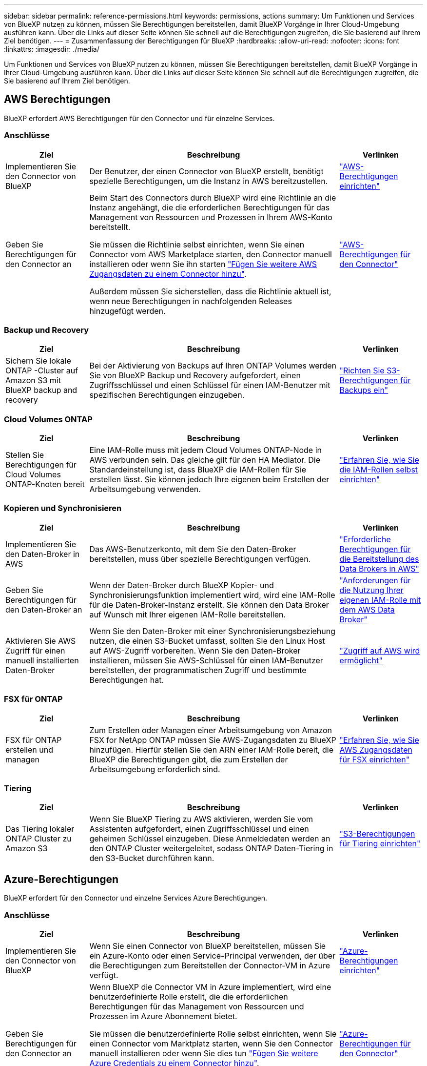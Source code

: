 ---
sidebar: sidebar 
permalink: reference-permissions.html 
keywords: permissions, actions 
summary: Um Funktionen und Services von BlueXP nutzen zu können, müssen Sie Berechtigungen bereitstellen, damit BlueXP Vorgänge in Ihrer Cloud-Umgebung ausführen kann. Über die Links auf dieser Seite können Sie schnell auf die Berechtigungen zugreifen, die Sie basierend auf Ihrem Ziel benötigen. 
---
= Zusammenfassung der Berechtigungen für BlueXP
:hardbreaks:
:allow-uri-read: 
:nofooter: 
:icons: font
:linkattrs: 
:imagesdir: ./media/


[role="lead"]
Um Funktionen und Services von BlueXP nutzen zu können, müssen Sie Berechtigungen bereitstellen, damit BlueXP Vorgänge in Ihrer Cloud-Umgebung ausführen kann. Über die Links auf dieser Seite können Sie schnell auf die Berechtigungen zugreifen, die Sie basierend auf Ihrem Ziel benötigen.



== AWS Berechtigungen

BlueXP erfordert AWS Berechtigungen für den Connector und für einzelne Services.



=== Anschlüsse

[cols="20,60,20"]
|===
| Ziel | Beschreibung | Verlinken 


| Implementieren Sie den Connector von BlueXP | Der Benutzer, der einen Connector von BlueXP erstellt, benötigt spezielle Berechtigungen, um die Instanz in AWS bereitzustellen. | link:task-install-connector-aws-bluexp.html#step-2-set-up-aws-permissions["AWS-Berechtigungen einrichten"] 


| Geben Sie Berechtigungen für den Connector an | Beim Start des Connectors durch BlueXP wird eine Richtlinie an die Instanz angehängt, die die erforderlichen Berechtigungen für das Management von Ressourcen und Prozessen in Ihrem AWS-Konto bereitstellt.

Sie müssen die Richtlinie selbst einrichten, wenn Sie einen Connector vom AWS Marketplace starten, den Connector manuell installieren oder wenn Sie ihn starten link:task-adding-aws-accounts.html#add-additional-credentials-to-a-connector["Fügen Sie weitere AWS Zugangsdaten zu einem Connector hinzu"].

Außerdem müssen Sie sicherstellen, dass die Richtlinie aktuell ist, wenn neue Berechtigungen in nachfolgenden Releases hinzugefügt werden. | link:reference-permissions-aws.html["AWS-Berechtigungen für den Connector"] 
|===


=== Backup und Recovery

[cols="20,60,20"]
|===
| Ziel | Beschreibung | Verlinken 


| Sichern Sie lokale ONTAP -Cluster auf Amazon S3 mit BlueXP backup and recovery | Bei der Aktivierung von Backups auf Ihren ONTAP Volumes werden Sie von BlueXP Backup und Recovery aufgefordert, einen Zugriffsschlüssel und einen Schlüssel für einen IAM-Benutzer mit spezifischen Berechtigungen einzugeben. | https://docs.netapp.com/us-en/bluexp-backup-recovery/prev-ontap-backup-onprem-aws.html#set-up-s3-permissions["Richten Sie S3-Berechtigungen für Backups ein"^] 
|===


=== Cloud Volumes ONTAP

[cols="20,60,20"]
|===
| Ziel | Beschreibung | Verlinken 


| Stellen Sie Berechtigungen für Cloud Volumes ONTAP-Knoten bereit | Eine IAM-Rolle muss mit jedem Cloud Volumes ONTAP-Node in AWS verbunden sein. Das gleiche gilt für den HA Mediator. Die Standardeinstellung ist, dass BlueXP die IAM-Rollen für Sie erstellen lässt. Sie können jedoch Ihre eigenen beim Erstellen der Arbeitsumgebung verwenden. | https://docs.netapp.com/us-en/bluexp-cloud-volumes-ontap/task-set-up-iam-roles.html["Erfahren Sie, wie Sie die IAM-Rollen selbst einrichten"^] 
|===


=== Kopieren und Synchronisieren

[cols="20,60,20"]
|===
| Ziel | Beschreibung | Verlinken 


| Implementieren Sie den Daten-Broker in AWS | Das AWS-Benutzerkonto, mit dem Sie den Daten-Broker bereitstellen, muss über spezielle Berechtigungen verfügen. | https://docs.netapp.com/us-en/bluexp-copy-sync/task-installing-aws.html#permissions-required-to-deploy-the-data-broker-in-aws["Erforderliche Berechtigungen für die Bereitstellung des Data Brokers in AWS"^] 


| Geben Sie Berechtigungen für den Daten-Broker an | Wenn der Daten-Broker durch BlueXP Kopier- und Synchronisierungsfunktion implementiert wird, wird eine IAM-Rolle für die Daten-Broker-Instanz erstellt. Sie können den Data Broker auf Wunsch mit Ihrer eigenen IAM-Rolle bereitstellen. | https://docs.netapp.com/us-en/bluexp-copy-sync/task-installing-aws.html#requirements-to-use-your-own-iam-role-with-the-aws-data-broker["Anforderungen für die Nutzung Ihrer eigenen IAM-Rolle mit dem AWS Data Broker"^] 


| Aktivieren Sie AWS Zugriff für einen manuell installierten Daten-Broker | Wenn Sie den Daten-Broker mit einer Synchronisierungsbeziehung nutzen, die einen S3-Bucket umfasst, sollten Sie den Linux Host auf AWS-Zugriff vorbereiten. Wenn Sie den Daten-Broker installieren, müssen Sie AWS-Schlüssel für einen IAM-Benutzer bereitstellen, der programmatischen Zugriff und bestimmte Berechtigungen hat. | https://docs.netapp.com/us-en/bluexp-copy-sync/task-installing-linux.html#enabling-access-to-aws["Zugriff auf AWS wird ermöglicht"^] 
|===


=== FSX für ONTAP

[cols="20,60,20"]
|===
| Ziel | Beschreibung | Verlinken 


| FSX für ONTAP erstellen und managen | Zum Erstellen oder Managen einer Arbeitsumgebung von Amazon FSX for NetApp ONTAP müssen Sie AWS-Zugangsdaten zu BlueXP hinzufügen. Hierfür stellen Sie den ARN einer IAM-Rolle bereit, die BlueXP die Berechtigungen gibt, die zum Erstellen der Arbeitsumgebung erforderlich sind. | https://docs.netapp.com/us-en/bluexp-fsx-ontap/requirements/task-setting-up-permissions-fsx.html["Erfahren Sie, wie Sie AWS Zugangsdaten für FSX einrichten"^] 
|===


=== Tiering

[cols="20,60,20"]
|===
| Ziel | Beschreibung | Verlinken 


| Das Tiering lokaler ONTAP Cluster zu Amazon S3 | Wenn Sie BlueXP Tiering zu AWS aktivieren, werden Sie vom Assistenten aufgefordert, einen Zugriffsschlüssel und einen geheimen Schlüssel einzugeben. Diese Anmeldedaten werden an den ONTAP Cluster weitergeleitet, sodass ONTAP Daten-Tiering in den S3-Bucket durchführen kann. | https://docs.netapp.com/us-en/bluexp-tiering/task-tiering-onprem-aws.html#set-up-s3-permissions["S3-Berechtigungen für Tiering einrichten"^] 
|===


== Azure-Berechtigungen

BlueXP erfordert für den Connector und einzelne Services Azure Berechtigungen.



=== Anschlüsse

[cols="20,60,20"]
|===
| Ziel | Beschreibung | Verlinken 


| Implementieren Sie den Connector von BlueXP | Wenn Sie einen Connector von BlueXP bereitstellen, müssen Sie ein Azure-Konto oder einen Service-Principal verwenden, der über die Berechtigungen zum Bereitstellen der Connector-VM in Azure verfügt. | link:task-install-connector-azure-bluexp.html#connector-custom-role["Azure-Berechtigungen einrichten"] 


| Geben Sie Berechtigungen für den Connector an  a| 
Wenn BlueXP die Connector VM in Azure implementiert, wird eine benutzerdefinierte Rolle erstellt, die die erforderlichen Berechtigungen für das Management von Ressourcen und Prozessen im Azure Abonnement bietet.

Sie müssen die benutzerdefinierte Rolle selbst einrichten, wenn Sie einen Connector vom Marktplatz starten, wenn Sie den Connector manuell installieren oder wenn Sie dies tun link:task-adding-azure-accounts.html#add-additional-azure-credentials-to-bluexp["Fügen Sie weitere Azure Credentials zu einem Connector hinzu"].

Außerdem müssen Sie sicherstellen, dass die Richtlinie aktuell ist, wenn neue Berechtigungen in nachfolgenden Releases hinzugefügt werden.
 a| 
link:reference-permissions-azure.html["Azure-Berechtigungen für den Connector"]

|===


=== Backup und Recovery

[cols="20,60,20"]
|===
| Ziel | Beschreibung | Verlinken 


| Sichern Sie Cloud Volumes ONTAP im Azure Blob Storage  a| 
Wenn Sie BlueXP Backup und Recovery für ein Backup von Cloud Volumes ONTAP verwenden, müssen Sie in den folgenden Szenarien Berechtigungen zum Connector hinzufügen:

* Sie möchten die Funktion „Suchen & Wiederherstellen“ verwenden
* Sie möchten vom Kunden gemanagte Verschlüsselungsschlüssel (CMEK) verwenden.

 a| 
* https://docs.netapp.com/us-en/bluexp-backup-recovery/prev-ontap-backup-cvo-azure.html["Sichern Sie Cloud Volumes ONTAP Daten mit Backup und Recovery im Azure Blob-Speicher"^]




| Sichern Sie lokale ONTAP -Cluster im Azure Blob Storage | Wenn Sie BlueXP Backup und Recovery zum Sichern von ONTAP-Clustern vor Ort verwenden, müssen Sie dem Connector Berechtigungen hinzufügen, um die Funktion „Suchen und Wiederherstellen“ verwenden zu können. | https://docs.netapp.com/us-en/bluexp-backup-recovery/prev-ontap-backup-onprem-azure.html["Sichern Sie lokale ONTAP -Daten mit Backup und Recovery im Azure Blob-Speicher"^] 
|===


=== Kopieren und Synchronisieren

[cols="20,60,20"]
|===
| Ziel | Beschreibung | Verlinken 


| Implementieren Sie den Daten-Broker in Azure | Das Azure-Benutzerkonto, mit dem Sie den Daten-Broker bereitstellen, muss über die erforderlichen Berechtigungen verfügen. | https://docs.netapp.com/us-en/bluexp-copy-sync/task-installing-azure.html#permissions-required-to-deploy-the-data-broker-in-azure["Erforderliche Berechtigungen für die Bereitstellung des Daten-Brokers in Azure"^] 
|===


== Google Cloud-Berechtigungen

BlueXP erfordert für den Connector und einzelne Services Google Cloud-Berechtigungen.



=== Anschlüsse

[cols="20,60,20"]
|===
| Ziel | Beschreibung | Verlinken 


| Implementieren Sie den Connector von BlueXP | Der Google Cloud-Benutzer, der einen Connector von BlueXP bereitstellt, benötigt spezielle Berechtigungen, um den Connector in Google Cloud bereitzustellen. | link:task-install-connector-google-bluexp-gcloud.html#step-2-set-up-permissions-to-create-the-connector["Richten Sie Berechtigungen zum Erstellen des Connectors ein"] 


| Geben Sie Berechtigungen für den Connector an | Das Servicekonto für die Connector-VM-Instanz muss über spezielle Berechtigungen für den täglichen Betrieb verfügen. Sie müssen das Dienstkonto während der Bereitstellung dem Connector zuordnen.

Außerdem müssen Sie sicherstellen, dass die Richtlinie aktuell ist, wenn neue Berechtigungen in nachfolgenden Releases hinzugefügt werden. | link:task-install-connector-google-bluexp-gcloud.html#step-3-set-up-permissions-for-the-connector["Richten Sie die Berechtigungen für den Connector ein"] 
|===


=== Backup und Recovery

[cols="20,60,20"]
|===
| Ziel | Beschreibung | Verlinken 


| Backup von Cloud Volumes ONTAP in der Google Cloud  a| 
Wenn Sie BlueXP Backup und Recovery für ein Backup von Cloud Volumes ONTAP verwenden, müssen Sie in den folgenden Szenarien Berechtigungen zum Connector hinzufügen:

* Sie möchten die Funktion „Suchen & Wiederherstellen“ verwenden
* Sie möchten vom Kunden gemanagte Verschlüsselungsschlüssel (CMEK) verwenden.

 a| 
* https://docs.netapp.com/us-en/bluexp-backup-recovery/prev-ontap-backup-cvo-gcp.html["Sichern Sie Cloud Volumes ONTAP Daten mit Backup und Recovery in Google Cloud Storage"^]
* https://docs.netapp.com/us-en/bluexp-backup-recovery/prev-ontap-backup-cvo-gcp.html["Berechtigungen für CMEKs"^]




| Backup von lokalen ONTAP Clustern in Google Cloud | Wenn Sie BlueXP Backup und Recovery zum Sichern von ONTAP-Clustern vor Ort verwenden, müssen Sie dem Connector Berechtigungen hinzufügen, um die Funktion „Suchen und Wiederherstellen“ verwenden zu können. | https://docs.netapp.com/us-en/bluexp-backup-recovery/prev-ontap-backup-onprem-gcp.html["Berechtigungen für die Such- und Wiederherstellungsfunktion"^] 
|===


=== Kopieren und Synchronisieren

[cols="20,60,20"]
|===
| Ziel | Beschreibung | Verlinken 


| Implementieren Sie den Daten-Broker in Google Cloud | Stellen Sie sicher, dass der Google Cloud-Benutzer, der den Daten-Broker bereitstellt, über die erforderlichen Berechtigungen verfügt. | https://docs.netapp.com/us-en/bluexp-copy-sync/task-installing-gcp.html#permissions-required-to-deploy-the-data-broker-in-google-cloud["Erforderliche Berechtigungen für die Bereitstellung des Daten-Brokers in Google Cloud"^] 


| Aktivieren Sie Google Cloud-Zugriff für einen manuell installierten Daten-Broker | Wenn Sie den Daten-Broker mit einer Synchronisierungsbeziehung verwenden möchten, die einen Google Cloud Storage Bucket enthält, sollten Sie den Linux-Host für Google Cloud-Zugriff vorbereiten. Nach der Installation des Daten-Brokers müssen Sie einen Schlüssel für ein Servicekonto mit spezifischen Berechtigungen bereitstellen. | https://docs.netapp.com/us-en/bluexp-copy-sync/task-installing-linux.html#enabling-access-to-google-cloud["Zugriff auf Google Cloud wird ermöglicht"^] 
|===


== StorageGRID-Berechtigungen

BlueXP erfordert StorageGRID Berechtigungen für zwei Services.



=== Backup und Recovery

[cols="20,60,20"]
|===
| Ziel | Beschreibung | Verlinken 


| Sichern Sie On-Premises-ONTAP-Cluster in StorageGRID | Wenn Sie StorageGRID als Backup-Ziel für ONTAP Cluster vorbereiten, werden Sie beim BlueXP Backup und Recovery aufgefordert, einen Zugriffsschlüssel und einen Schlüssel für einen IAM-Benutzer mit spezifischen Berechtigungen einzugeben. | https://docs.netapp.com/us-en/bluexp-backup-recovery/prev-ontap-backup-onprem-storagegrid.html["StorageGRID als Backup-Ziel vorbereiten"^] 
|===


=== Tiering

[cols="20,60,20"]
|===
| Ziel | Beschreibung | Verlinken 


| Tiering von lokalen ONTAP Clustern zu StorageGRID | Wenn Sie BlueXP Tiering auf StorageGRID einrichten, müssen Sie für BlueXP Tiering einen S3 Zugriffsschlüssel und einen geheimen Schlüssel bereitstellen. BlueXP Tiering verwendet die Schlüssel für den Zugriff auf Ihre Buckets. | https://docs.netapp.com/us-en/bluexp-backup-recovery/prev-ontap-backup-onprem-storagegrid.html["Tiering in StorageGRID vorbereiten"^] 
|===